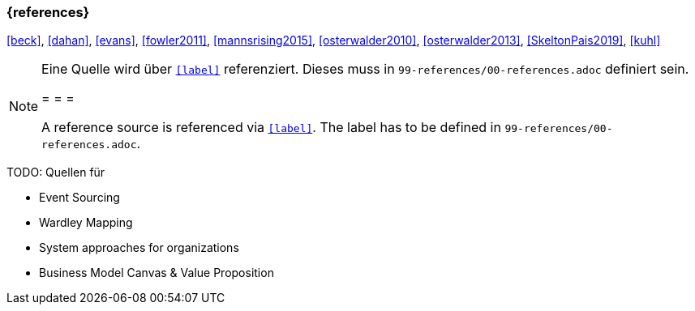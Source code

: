 === {references}

<<beck>>, <<dahan>>, <<evans>>, <<fowler2011>>, <<mannsrising2015>>, <<osterwalder2010>>, <<osterwalder2013>>, <<SkeltonPais2019>>, <<kuhl>>

// tag::REMARK[]
[NOTE]
====
Eine Quelle wird über `<<label>>` referenziert. Dieses muss in `99-references/00-references.adoc` definiert sein.

= = =

A reference source is referenced via `<<label>>`. The label has to be defined in `99-references/00-references.adoc`.
====
// end::REMARK[]



TODO: Quellen für

** Event Sourcing
** Wardley Mapping
** System approaches for organizations
** Business Model Canvas & Value Proposition

